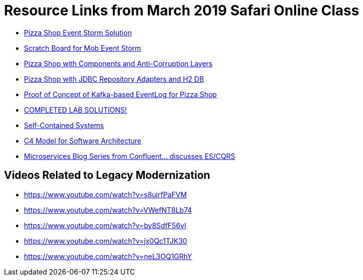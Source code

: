 = Resource Links from March 2019 Safari Online Class

* https://realtimeboard.com/app/board/o9J_kzSVCZM=/[Pizza Shop Event Storm Solution]
* https://realtimeboard.com/app/board/o9J_kyYPn00=/[Scratch Board for Mob Event Storm]
* https://github.com/mstine/pizza-shop-example/tree/3.0-components[Pizza Shop with Components and Anti-Corruption Layers]
* https://github.com/mstine/pizza-shop-example/tree/4.0-jdbc[Pizza Shop with JDBC Repository Adapters and H2 DB]
* https://github.com/mstine/kafka-event-log[Proof of Concept of Kafka-based EventLog for Pizza Shop]
* https://github.com/ddd-edm-online-course/2019-03-06-oreilly-online-trng[COMPLETED LAB SOLUTIONS!]
* https://scs-architecture.org/[Self-Contained Systems]
* http://c4model.com/[C4 Model for Software Architecture]
* https://www.confluent.io/blog/data-dichotomy-rethinking-the-way-we-treat-data-and-services/[Microservices Blog Series from Confluent... discusses ES/CQRS]

== Videos Related to Legacy Modernization

* https://www.youtube.com/watch?v=s8ujrfPaFVM
* https://www.youtube.com/watch?v=VWefNT8Lb74
* https://www.youtube.com/watch?v=by8SdfF56vI
* https://www.youtube.com/watch?v=jx0Qc1TJK30
* https://www.youtube.com/watch?v=neL3OQ1GRhY
